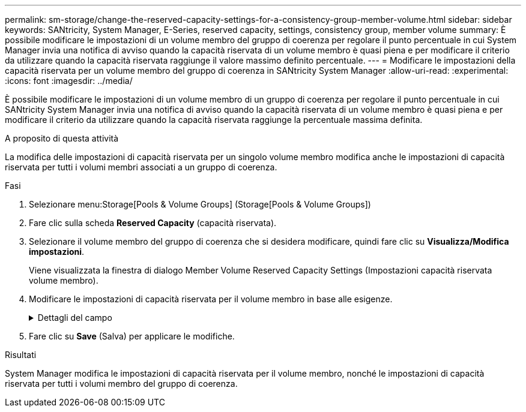 ---
permalink: sm-storage/change-the-reserved-capacity-settings-for-a-consistency-group-member-volume.html 
sidebar: sidebar 
keywords: SANtricity, System Manager, E-Series, reserved capacity, settings, consistency group, member volume 
summary: È possibile modificare le impostazioni di un volume membro del gruppo di coerenza per regolare il punto percentuale in cui System Manager invia una notifica di avviso quando la capacità riservata di un volume membro è quasi piena e per modificare il criterio da utilizzare quando la capacità riservata raggiunge il valore massimo definito percentuale. 
---
= Modificare le impostazioni della capacità riservata per un volume membro del gruppo di coerenza in SANtricity System Manager
:allow-uri-read: 
:experimental: 
:icons: font
:imagesdir: ../media/


[role="lead"]
È possibile modificare le impostazioni di un volume membro di un gruppo di coerenza per regolare il punto percentuale in cui SANtricity System Manager invia una notifica di avviso quando la capacità riservata di un volume membro è quasi piena e per modificare il criterio da utilizzare quando la capacità riservata raggiunge la percentuale massima definita.

.A proposito di questa attività
La modifica delle impostazioni di capacità riservata per un singolo volume membro modifica anche le impostazioni di capacità riservata per tutti i volumi membri associati a un gruppo di coerenza.

.Fasi
. Selezionare menu:Storage[Pools & Volume Groups] (Storage[Pools & Volume Groups])
. Fare clic sulla scheda *Reserved Capacity* (capacità riservata).
. Selezionare il volume membro del gruppo di coerenza che si desidera modificare, quindi fare clic su *Visualizza/Modifica impostazioni*.
+
Viene visualizzata la finestra di dialogo Member Volume Reserved Capacity Settings (Impostazioni capacità riservata volume membro).

. Modificare le impostazioni di capacità riservata per il volume membro in base alle esigenze.
+
.Dettagli del campo
[%collapsible]
====
[cols="25h,~"]
|===
| Impostazione | Descrizione 


 a| 
Avvisami quando...
 a| 
Utilizzare la casella di selezione per regolare il punto percentuale in cui System Manager invia una notifica di avviso quando la capacità riservata per un volume membro è quasi piena.

Quando la capacità riservata per il volume membro supera la soglia specificata, System Manager invia un avviso, consentendo di aumentare la capacità riservata o di eliminare oggetti non necessari.


NOTE: La modifica dell'impostazione Avviso per un volume membro lo modifica per _tutti_ volumi membri appartenenti allo stesso gruppo di coerenza.



 a| 
Policy per la capacità massima riservata
 a| 
È possibile scegliere una delle seguenti policy:

** *Rimuovi l'immagine snapshot meno recente* -- System Manager rimuove automaticamente l'immagine snapshot meno recente nel gruppo di coerenza, che rilascia la capacità riservata del membro per il riutilizzo all'interno del gruppo.
** *Rifiuta scritture nel volume di base* -- quando la capacità riservata raggiunge la massima percentuale definita, System Manager rifiuta qualsiasi richiesta di scrittura i/o nel volume di base che ha attivato l'accesso alla capacità riservata.


|===
====
. Fare clic su *Save* (Salva) per applicare le modifiche.


.Risultati
System Manager modifica le impostazioni di capacità riservata per il volume membro, nonché le impostazioni di capacità riservata per tutti i volumi membro del gruppo di coerenza.
